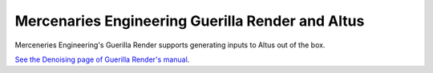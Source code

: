 Mercenaries Engineering Guerilla Render and Altus
-------------------------------------------------

Merceneries Engineering's Guerilla Render supports generating inputs to Altus out of the box.

`See the Denoising page of Guerilla Render's manual`__.

__ http://guerillarender.com/doc/1.4/User%20Guide_Rendering_Denoising.html
